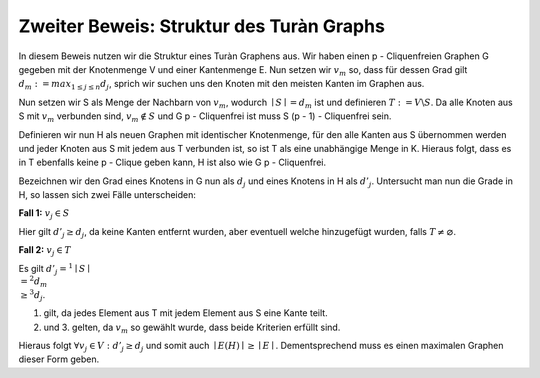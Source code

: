 Zweiter Beweis: Struktur des Turàn Graphs
=========================================

In diesem Beweis nutzen wir die Struktur eines Turàn Graphens aus. Wir haben einen p - Cliquenfreien Graphen G gegeben mit der Knotenmenge V und einer Kantenmenge E. Nun setzen wir :math:`v_m` so, dass für dessen Grad gilt :math:`d_m := max_{1 \le j \le n} d_j`, sprich wir suchen uns den Knoten mit den meisten Kanten im Graphen aus.

Nun setzen wir S als Menge der Nachbarn von :math:`v_m`, wodurch :math:`\mid S \mid = d_m` ist und definieren :math:`T := V \backslash S`. Da alle Knoten aus S mit :math:`v_m` verbunden sind, :math:`v_m \notin S` und G p - Cliquenfrei ist muss S (p - 1) - Cliquenfrei sein.

Definieren wir nun H als neuen Graphen mit identischer Knotenmenge, für den alle Kanten aus S übernommen werden und jeder Knoten aus S mit jedem aus T verbunden ist, so ist T als eine unabhängige Menge in K. Hieraus folgt, dass es in T ebenfalls keine p - Clique geben kann, H ist also wie G p - Cliquenfrei.

Bezeichnen wir den Grad eines Knotens in G nun als :math:`d_j` und eines Knotens in H als :math:`d'_j`.
Untersucht man nun die Grade in H, so lassen sich zwei Fälle unterscheiden:

**Fall 1:** :math:`v_j \in S`

Hier gilt :math:`d'_j \ge d_j`, da keine Kanten entfernt wurden, aber eventuell welche hinzugefügt wurden, falls :math:`T \neq \varnothing`.


**Fall 2:** :math:`v_j \in T`

Es gilt :math:`d'_j =^1 \mid S \mid \\ =^2 d_m \\ \ge^3 d_j`.

(1) gilt, da jedes Element aus T mit jedem Element aus S eine Kante teilt.
(2) und 3. gelten, da :math:`v_m` so gewählt wurde, dass beide Kriterien erfüllt sind.

Hieraus folgt :math:`\forall v_j \in V: d'_j \ge d_j` und somit auch :math:`\mid E(H) \mid \ge \mid E \mid`. Dementsprechend muss es einen maximalen Graphen dieser Form geben.

